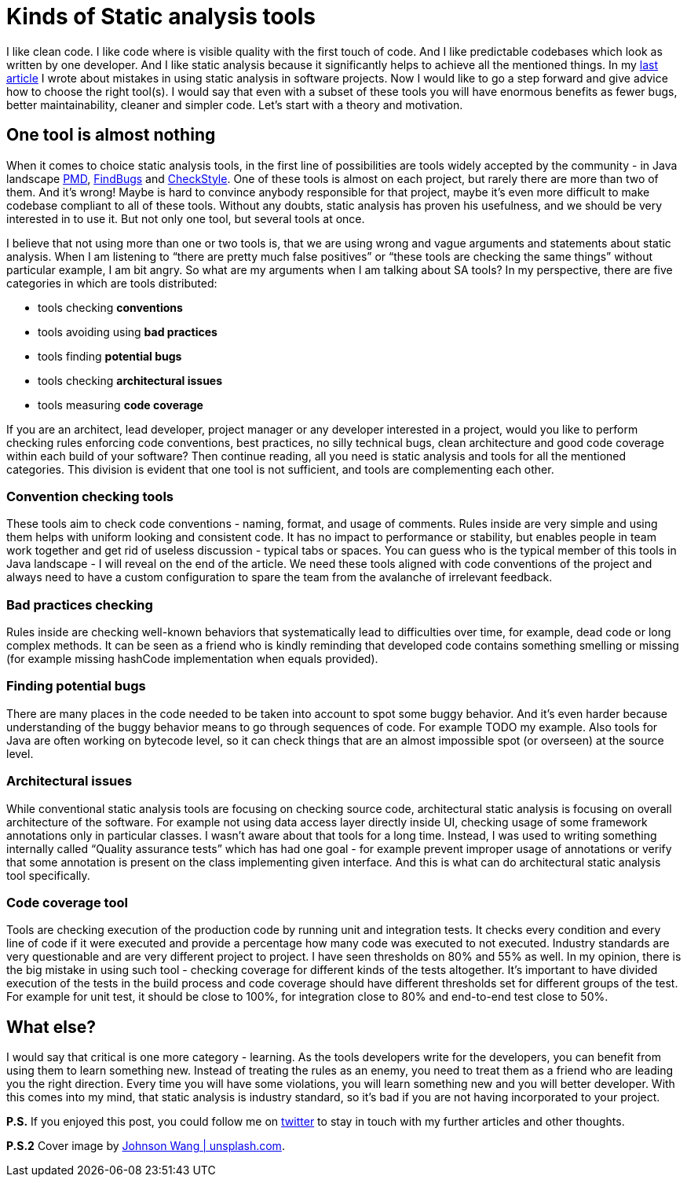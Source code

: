 = Kinds of Static analysis tools
:hp-image: /covers/kinds-of-static-analysis-tools.jpeg
:hp-tags: static analysis, learning
:hp-alt-title: Kinds of Static analysis tools
:published_at: 2016-05-06
:my-twitter-link: https://twitter.com/mikealdo007[twitter]
:cover-link: https://unsplash.com/photos/qG-hPxoAnRE[Johnson Wang | unsplash.com]
:sa-link: https://mikealdo.github.io/2016/04/29/10-biggest-mistakes-in-using-static-analysis.html[last article]
:pmd-link: https://pmd.github.io/[PMD]
:findbugs-link: http://findbugs.sourceforge.net[FindBugs]
:checkstyle-link: http://checkstyle.sourceforge.net[CheckStyle]

I like clean code. I like code where is visible quality with the first touch of code. And I like predictable codebases which look as written by one developer. And I like static analysis because it significantly helps to achieve all the mentioned things. In my {sa-link} I wrote about mistakes in using static analysis in software projects. Now I would like to go a step forward and give advice how to choose the right tool(s). I would say that even with a subset of these tools you will have enormous benefits as fewer bugs, better maintainability, cleaner and simpler code. Let’s start with a theory and motivation.

== One tool is almost nothing
When it comes to choice static analysis tools, in the first line of possibilities are tools widely accepted by the community - in Java landscape {pmd-link}, {findbugs-link} and {checkstyle-link}. One of these tools is almost on each project, but rarely there are more than two of them. And it’s wrong! Maybe is hard to convince anybody responsible for that project, maybe it’s even more difficult to make codebase compliant to all of these tools. Without any doubts, static analysis has proven his usefulness, and we should be very interested in to use it. But not only one tool, but several tools at once.

I believe that not using more than one or two tools is, that we are using wrong and vague arguments and statements about static analysis. When I am listening to “there are pretty much false positives” or “these tools are checking the same things” without particular example, I am bit angry. So what are my arguments when I am talking about SA tools? In my perspective, there are five categories in which are tools distributed:

- tools checking *conventions*
- tools avoiding using *bad practices*
- tools finding *potential bugs*
- tools checking *architectural issues*
- tools measuring *code coverage*

If you are an architect, lead developer, project manager or any developer interested in a project, would you like to perform checking rules enforcing code conventions, best practices, no silly technical bugs, clean architecture and good code coverage within each build of your software? Then continue reading, all you need is static analysis and tools for all the mentioned categories. This division is evident that one tool is not sufficient, and tools are complementing each other.

=== Convention checking tools
These tools aim to check code conventions - naming, format, and usage of comments. Rules inside are very simple and using them helps with uniform looking and consistent code. It has no impact to performance or stability, but enables people in team work together and get rid of useless discussion - typical tabs or spaces. You can guess who is the typical member of this tools in Java landscape - I will reveal on the end of the article. We need these tools aligned with code conventions of the project and always need to have a custom configuration to spare the team from the avalanche of irrelevant feedback.

=== Bad practices checking
Rules inside are checking well-known behaviors that systematically lead to difficulties over time, for example, dead code or long complex methods. It can be seen as a friend who is kindly reminding that developed code contains something smelling or missing (for example missing hashCode implementation when equals provided).

=== Finding potential bugs
There are many places in the code needed to be taken into account to spot some buggy behavior. And it’s even harder because understanding of the buggy behavior means to go through sequences of code. For example TODO my example. Also tools for Java are often working on bytecode level, so it can check things that are an almost impossible spot (or overseen) at the source level.

=== Architectural issues
While conventional static analysis tools are focusing on checking source code, architectural static analysis is focusing on overall architecture of the software. For example not using data access layer directly inside UI, checking usage of some framework annotations only in particular classes. I wasn’t aware about that tools for a long time. Instead, I was used to writing something internally called “Quality assurance tests” which has had one goal - for example prevent improper usage of annotations or verify that some annotation is present on the class implementing given interface. And this is what can do architectural static analysis tool specifically.

=== Code coverage tool
Tools are checking execution of the production code by running unit and integration tests. It checks every condition and every line of code if it were executed and provide a percentage how many code was executed to not executed. Industry standards are very questionable and are very different project to project. I have seen thresholds on 80% and 55% as well. In my opinion, there is the big mistake in using such tool - checking coverage for different kinds of the tests altogether. It's important to have divided execution of the tests in the build process and code coverage should have different thresholds set for different groups of the test. For example for unit test, it should be close to 100%, for integration close to 80% and end-to-end test close to 50%.

== What else?
I would say that critical is one more category - learning. As the tools developers write for the developers, you can benefit from using them to learn something new. Instead of treating the rules as an enemy, you need to treat them as a friend who are leading you the right direction. Every time you will have some violations, you will learn something new and you will better developer. With this comes into my mind, that static analysis is industry standard, so it’s bad if you are not having incorporated to your project.

*P.S.* If you enjoyed this post, you could follow me on {my-twitter-link} to stay in touch with my further articles and other thoughts.

*P.S.2* Cover image by {cover-link}.